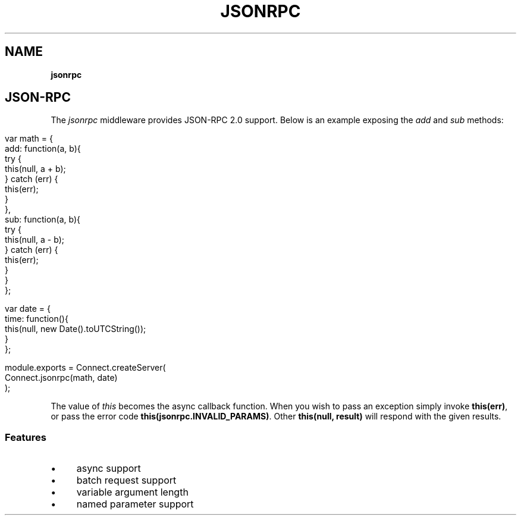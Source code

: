 .\" generated with Ronn/v0.7.3
.\" http://github.com/rtomayko/ronn/tree/0.7.3
.
.TH "JSONRPC" "" "June 2010" "" ""
.
.SH "NAME"
\fBjsonrpc\fR
.
.SH "JSON\-RPC"
The \fIjsonrpc\fR middleware provides JSON\-RPC 2\.0 support\. Below is an example exposing the \fIadd\fR and \fIsub\fR methods:
.
.IP "" 4
.
.nf

var math = {
    add: function(a, b){
        try {
            this(null, a + b);
        } catch (err) {
            this(err);
        }
    },
    sub: function(a, b){
        try {
            this(null, a \- b);
        } catch (err) {
            this(err);
        }
    }
};

var date = {
    time: function(){
        this(null, new Date()\.toUTCString());
    }
};

module\.exports = Connect\.createServer(
    Connect\.jsonrpc(math, date)
);
.
.fi
.
.IP "" 0
.
.P
The value of \fIthis\fR becomes the async callback function\. When you wish to pass an exception simply invoke \fBthis(err)\fR, or pass the error code \fBthis(jsonrpc\.INVALID_PARAMS)\fR\. Other \fBthis(null, result)\fR will respond with the given results\.
.
.SS "Features"
.
.IP "\(bu" 4
async support
.
.IP "\(bu" 4
batch request support
.
.IP "\(bu" 4
variable argument length
.
.IP "\(bu" 4
named parameter support
.
.IP "" 0

